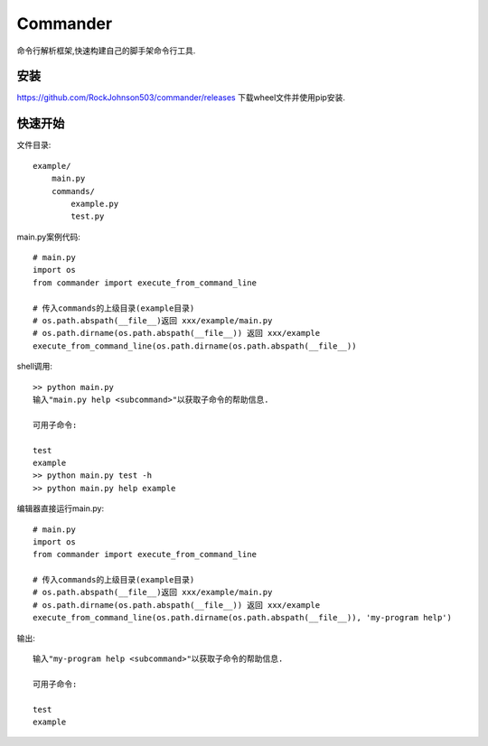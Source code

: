 =========
Commander
=========

命令行解析框架,快速构建自己的脚手架命令行工具.

安装
----
https://github.com/RockJohnson503/commander/releases 下载wheel文件并使用pip安装.

快速开始
--------

文件目录::

    example/
        main.py
        commands/
            example.py
            test.py

main.py案例代码::

    # main.py
    import os
    from commander import execute_from_command_line

    # 传入commands的上级目录(example目录)
    # os.path.abspath(__file__)返回 xxx/example/main.py
    # os.path.dirname(os.path.abspath(__file__)) 返回 xxx/example
    execute_from_command_line(os.path.dirname(os.path.abspath(__file__))

shell调用::

    >> python main.py
    输入"main.py help <subcommand>"以获取子命令的帮助信息.

    可用子命令:

    test
    example
    >> python main.py test -h
    >> python main.py help example

编辑器直接运行main.py::

    # main.py
    import os
    from commander import execute_from_command_line

    # 传入commands的上级目录(example目录)
    # os.path.abspath(__file__)返回 xxx/example/main.py
    # os.path.dirname(os.path.abspath(__file__)) 返回 xxx/example
    execute_from_command_line(os.path.dirname(os.path.abspath(__file__)), 'my-program help')

输出::

    输入"my-program help <subcommand>"以获取子命令的帮助信息.

    可用子命令:

    test
    example

